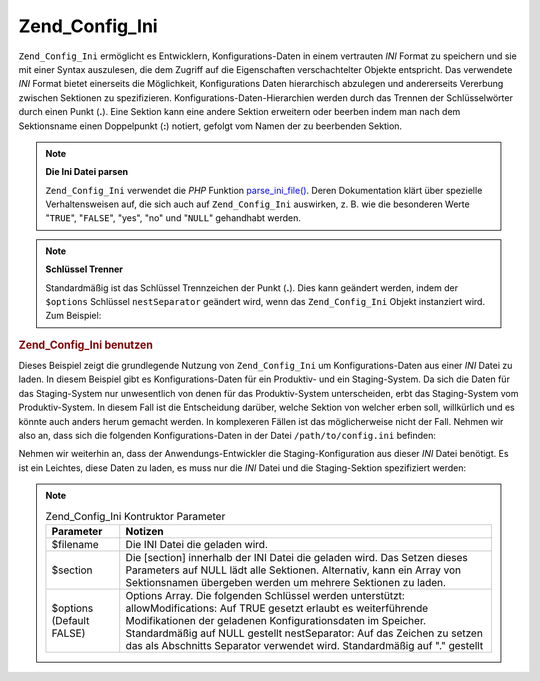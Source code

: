 .. _zend.config.adapters.ini:

Zend_Config_Ini
===============

``Zend_Config_Ini`` ermöglicht es Entwicklern, Konfigurations-Daten in einem vertrauten *INI* Format zu speichern
und sie mit einer Syntax auszulesen, die dem Zugriff auf die Eigenschaften verschachtelter Objekte entspricht. Das
verwendete *INI* Format bietet einerseits die Möglichkeit, Konfigurations Daten hierarchisch abzulegen und
andererseits Vererbung zwischen Sektionen zu spezifizieren. Konfigurations-Daten-Hierarchien werden durch das
Trennen der Schlüsselwörter durch einen Punkt (**.**). Eine Sektion kann eine andere Sektion erweitern oder
beerben indem man nach dem Sektionsname einen Doppelpunkt (**:**) notiert, gefolgt vom Namen der zu beerbenden
Sektion.

.. note::

   **Die Ini Datei parsen**

   ``Zend_Config_Ini`` verwendet die *PHP* Funktion `parse_ini_file()`_. Deren Dokumentation klärt über spezielle
   Verhaltensweisen auf, die sich auch auf ``Zend_Config_Ini`` auswirken, z. B. wie die besonderen Werte
   "``TRUE``", "``FALSE``", "yes", "no" und "``NULL``" gehandhabt werden.

.. note::

   **Schlüssel Trenner**

   Standardmäßig ist das Schlüssel Trennzeichen der Punkt (**.**). Dies kann geändert werden, indem der
   ``$options`` Schlüssel ``nestSeparator`` geändert wird, wenn das ``Zend_Config_Ini`` Objekt instanziert wird.
   Zum Beispiel:

   .. code-block:: php
      :linenos:

      $options['nestSeparator'] = ':';
      $config = new Zend_Config_Ini('/path/to/config.ini',
                                    'staging',
                                    $options);

.. _zend.config.adapters.ini.example.using:

.. rubric:: Zend_Config_Ini benutzen

Dieses Beispiel zeigt die grundlegende Nutzung von ``Zend_Config_Ini`` um Konfigurations-Daten aus einer *INI*
Datei zu laden. In diesem Beispiel gibt es Konfigurations-Daten für ein Produktiv- und ein Staging-System. Da sich
die Daten für das Staging-System nur unwesentlich von denen für das Produktiv-System unterscheiden, erbt das
Staging-System vom Produktiv-System. In diesem Fall ist die Entscheidung darüber, welche Sektion von welcher erben
soll, willkürlich und es könnte auch anders herum gemacht werden. In komplexeren Fällen ist das möglicherweise
nicht der Fall. Nehmen wir also an, dass sich die folgenden Konfigurations-Daten in der Datei
``/path/to/config.ini`` befinden:

.. code-block:: ini
   :linenos:

   ; Konfigurations-Daten für die Produktiv-Site
   [production]
   webhost                  = www.example.com
   database.adapter         = pdo_mysql
   database.params.host     = db.example.com
   database.params.username = dbuser
   database.params.password = secret
   database.params.dbname   = dbname

   ; Konfigurations-Daten für die Staging-Site, erbt von der Produktion
   ; und überschreibt Werte, wo nötig
   [staging : production]
   database.params.host     = dev.example.com
   database.params.username = devuser
   database.params.password = devsecret

Nehmen wir weiterhin an, dass der Anwendungs-Entwickler die Staging-Konfiguration aus dieser *INI* Datei benötigt.
Es ist ein Leichtes, diese Daten zu laden, es muss nur die *INI* Datei und die Staging-Sektion spezifiziert werden:

.. code-block:: php
   :linenos:

   $config = new Zend_Config_Ini('/path/to/config.ini', 'staging');

   echo $config->database->params->host;   // Ausgabe "dev.example.com"
   echo $config->database->params->dbname; // Ausgabe "dbname"

.. note::

   .. _zend.config.adapters.ini.table:

   .. table:: Zend_Config_Ini Kontruktor Parameter

      +------------------------+--------------------------------------------------------------------------------------------------------------------------------------------------------------------------------------------------------------------------------------------------------------------------------------------------------------------------------------------+
      |Parameter               |Notizen                                                                                                                                                                                                                                                                                                                                     |
      +========================+============================================================================================================================================================================================================================================================================================================================================+
      |$filename               |Die INI Datei die geladen wird.                                                                                                                                                                                                                                                                                                             |
      +------------------------+--------------------------------------------------------------------------------------------------------------------------------------------------------------------------------------------------------------------------------------------------------------------------------------------------------------------------------------------+
      |$section                |Die [section] innerhalb der INI Datei die geladen wird. Das Setzen dieses Parameters auf NULL lädt alle Sektionen. Alternativ, kann ein Array von Sektionsnamen übergeben werden um mehrere Sektionen zu laden.                                                                                                                             |
      +------------------------+--------------------------------------------------------------------------------------------------------------------------------------------------------------------------------------------------------------------------------------------------------------------------------------------------------------------------------------------+
      |$options (Default FALSE)|Options Array. Die folgenden Schlüssel werden unterstützt: allowModifications: Auf TRUE gesetzt erlaubt es weiterführende Modifikationen der geladenen Konfigurationsdaten im Speicher. Standardmäßig auf NULL gestellt nestSeparator: Auf das Zeichen zu setzen das als Abschnitts Separator verwendet wird. Standardmäßig auf "." gestellt|
      +------------------------+--------------------------------------------------------------------------------------------------------------------------------------------------------------------------------------------------------------------------------------------------------------------------------------------------------------------------------------------+



.. _`parse_ini_file()`: http://php.net/parse_ini_file
